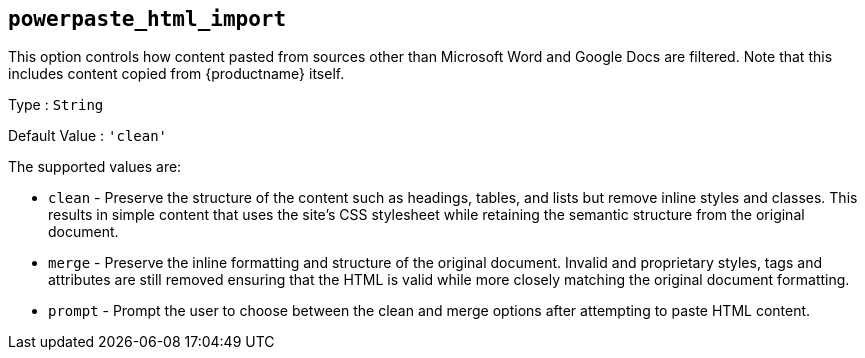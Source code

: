 [[powerpaste_html_import]]
== `+powerpaste_html_import+`

This option controls how content pasted from sources other than Microsoft Word and Google Docs are filtered. Note that this includes content copied from {productname} itself.

Type : `+String+`

Default Value : `+'clean'+`

The supported values are:

* `+clean+` - Preserve the structure of the content such as headings, tables, and lists but remove inline styles and classes. This results in simple content that uses the site's CSS stylesheet while retaining the semantic structure from the original document.
* `+merge+` - Preserve the inline formatting and structure of the original document. Invalid and proprietary styles, tags and attributes are still removed ensuring that the HTML is valid while more closely matching the original document formatting.
* `+prompt+` - Prompt the user to choose between the clean and merge options after attempting to paste HTML content.
